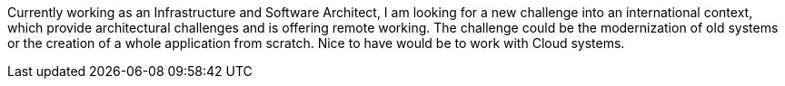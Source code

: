 Currently working as an Infrastructure and Software Architect, I am looking for a new challenge into an international context, which provide architectural challenges and is offering remote working. 
The challenge could be the modernization of old systems or the creation of a whole application from scratch. 
Nice to have would be to work with Cloud systems.